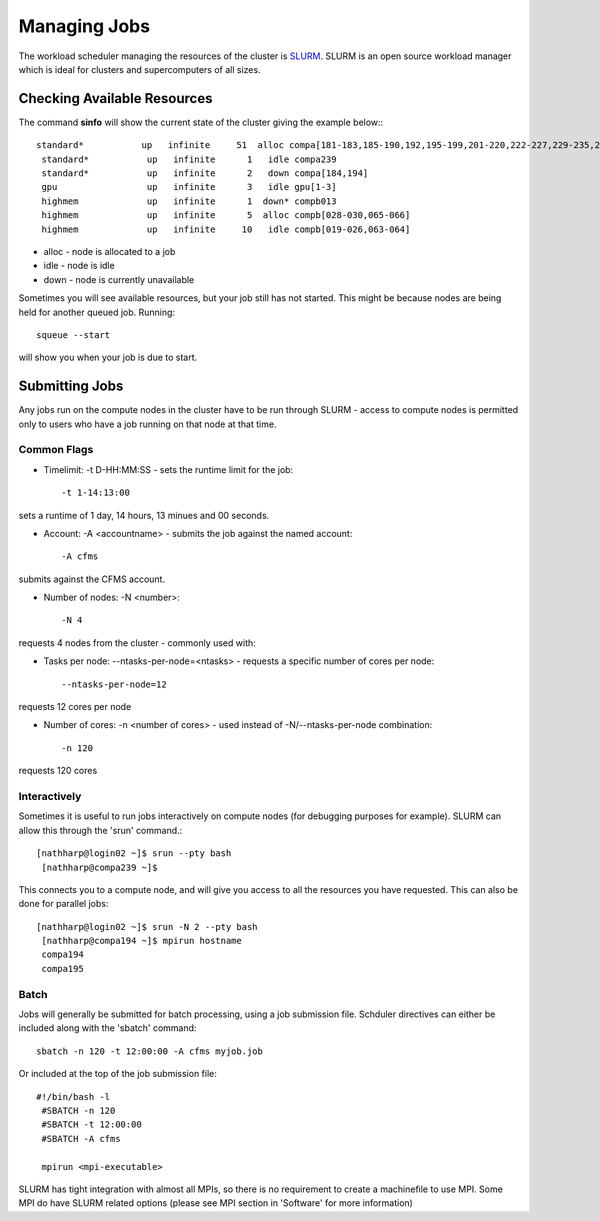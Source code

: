 =============
Managing Jobs
=============

The workload scheduler managing the resources of the cluster is SLURM_.   SLURM is an open source workload manager which is ideal
for clusters and supercomputers of all sizes.

.. _SLURM: http://slurm.schedmd.com/


Checking Available Resources
============================

The command **sinfo** will show the current state of the cluster giving the example below:::

 standard*           up   infinite     51  alloc compa[181-183,185-190,192,195-199,201-220,222-227,229-235,237-238,240]
  standard*           up   infinite      1   idle compa239
  standard*           up   infinite      2   down compa[184,194]
  gpu                 up   infinite      3   idle gpu[1-3]
  highmem             up   infinite      1  down* compb013
  highmem             up   infinite      5  alloc compb[028-030,065-066]
  highmem             up   infinite     10   idle compb[019-026,063-064]

* alloc - node is allocated to a job
* idle - node is idle
* down - node is currently unavailable

Sometimes you will see available resources, but your job still has not started.   This might be because nodes are being held
for another queued job.   Running::

  squeue --start
will show you when your job is due to start.

Submitting Jobs
===============
Any jobs run on the compute nodes in the cluster have to be run through SLURM - access to compute nodes is permitted only to users
who have a job running on that node at that time.

Common Flags
------------

* Timelimit: -t D-HH:MM:SS - sets the runtime limit for the job::

  -t 1-14:13:00

sets a runtime of 1 day, 14 hours, 13 minues and 00 seconds.

* Account: -A <accountname> - submits the job against the named account::

  -A cfms

submits against the CFMS account.

* Number of nodes: -N <number>::

  -N 4

requests 4 nodes from the cluster - commonly used with:

* Tasks per node: --ntasks-per-node=<ntasks> - requests a specific number of cores per node::

  --ntasks-per-node=12

requests 12 cores per node

* Number of cores: -n <number of cores> - used instead of -N/--ntasks-per-node combination::

  -n 120

requests 120 cores



Interactively
-------------
Sometimes it is useful to run jobs interactively on compute nodes (for debugging purposes for example).   SLURM can allow this
through the 'srun' command.::

 [nathharp@login02 ~]$ srun --pty bash
  [nathharp@compa239 ~]$

This connects you to a compute node, and will give you access to all the resources you have requested.   This can also be done for
parallel jobs::

 [nathharp@login02 ~]$ srun -N 2 --pty bash
  [nathharp@compa194 ~]$ mpirun hostname
  compa194
  compa195


Batch
-----

Jobs will generally be submitted for batch processing, using a job submission file.   Schduler directives can either be included
along with the 'sbatch' command::

  sbatch -n 120 -t 12:00:00 -A cfms myjob.job

Or included at the top of the job submission file::

 #!/bin/bash -l
  #SBATCH -n 120
  #SBATCH -t 12:00:00
  #SBATCH -A cfms

  mpirun <mpi-executable>

SLURM has tight integration with almost all MPIs, so there is no requirement to create a machinefile to use MPI.  Some MPI do have
SLURM related options (please see MPI section in 'Software' for more information)
